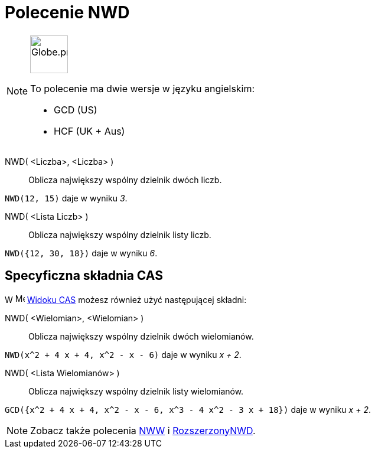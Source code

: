 = Polecenie NWD
:page-en: commands/GCD
:page-aliases: commands/HCF.adoc
ifdef::env-github[:imagesdir: /en/modules/ROOT/assets/images]

[NOTE]
====
image:64px-Globe.png[Globe.png,width=64,height=64,role=left]

To polecenie ma dwie wersje w języku angielskim:

* GCD (US)
* HCF (UK + Aus)

====

NWD( <Liczba>, <Liczba> )::
  Oblicza największy wspólny dzielnik dwóch liczb.

[EXAMPLE]
====

`++NWD(12, 15)++` daje w wyniku _3_.

====

NWD( <Lista Liczb> )::
  Oblicza największy wspólny dzielnik listy liczb.

[EXAMPLE]
====

`++NWD({12, 30, 18})++` daje w wyniku _6_.

====

== Specyficzna składnia CAS
W image:16px-Menu_view_cas.svg.png[Menu view
cas.svg,width=16,height=16] xref:/Widok_CAS.adoc[Widoku CAS] możesz również użyć następującej składni:


NWD( <Wielomian>, <Wielomian> )::
  Oblicza największy wspólny dzielnik dwóch wielomianów.

[EXAMPLE]
====

`++NWD(x^2 + 4 x + 4, x^2 - x - 6)++` daje w wyniku _x + 2_.

====

NWD( <Lista Wielomianów> )::
  Oblicza największy wspólny dzielnik listy wielomianów.

[EXAMPLE]
====

`++GCD({x^2 + 4 x + 4, x^2 - x - 6, x^3 - 4 x^2 - 3 x + 18})++` daje w wyniku _x + 2_.

====

[NOTE]
====

Zobacz także polecenia xref:/commands/NWW.adoc[NWW] i xref:/commands/RozszerzonyNWD.adoc[RozszerzonyNWD].

====
